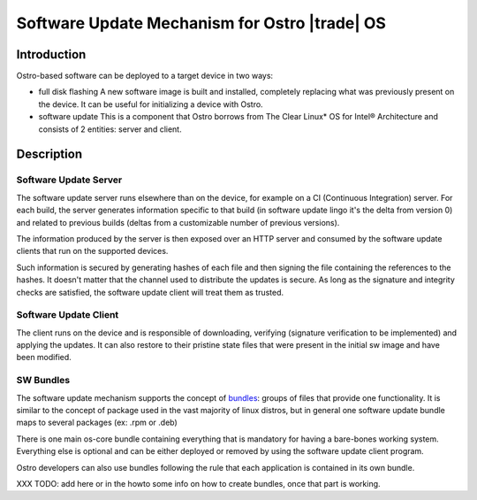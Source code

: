 .. _software-update:

Software Update Mechanism for Ostro |trade| OS
##############################################

Introduction
============

Ostro-based software can be deployed to a target device in two ways:

- full disk flashing
  A new software image is built and installed, completely replacing
  what was previously present on the device.
  It can be useful for initializing a device with Ostro.
- software update
  This is a component that Ostro borrows from The Clear Linux* OS
  for Intel® Architecture and consists of 2 entities: server and client.

Description
===========

Software Update Server
----------------------
The software update server runs elsewhere than on the device, for example
on a CI (Continuous Integration) server.
For each build, the server generates information specific to that build
(in software update lingo it's the delta from version 0) and related to
previous builds (deltas from a customizable number of previous versions).

The information produced by the server is then exposed over an HTTP server
and consumed by the software update clients that run on the supported devices.

Such information is secured by generating hashes of each file and then
signing the file containing the references to the hashes.
It doesn't matter that the channel used to distribute the updates is secure.
As long as the signature and integrity checks are satisfied, the software
update client will treat them as trusted.


Software Update Client
----------------------
The client runs on the device and is responsible of downloading, verifying
(signature verification to be implemented) and applying the updates.
It can also restore to their pristine state files that were present in the
initial sw image and have been modified.


SW Bundles
----------
The software update mechanism supports the concept of bundles_: groups of files
that provide one functionality.
It is similar to the concept of package used in the vast majority of linux distros,
but in general one software update bundle maps to several packages (ex: .rpm or .deb)

There is one main os-core bundle containing everything that is mandatory for having
a bare-bones working system.
Everything else is optional and can be either deployed or removed by using the
software update client program.

Ostro developers can also use bundles following the rule that each application is
contained in its own bundle.

.. _bundles: https://clearlinux.org/documentation/bundles_overview.html

XXX TODO: add here or in the howto some info on how to create bundles, once that part
is working.
